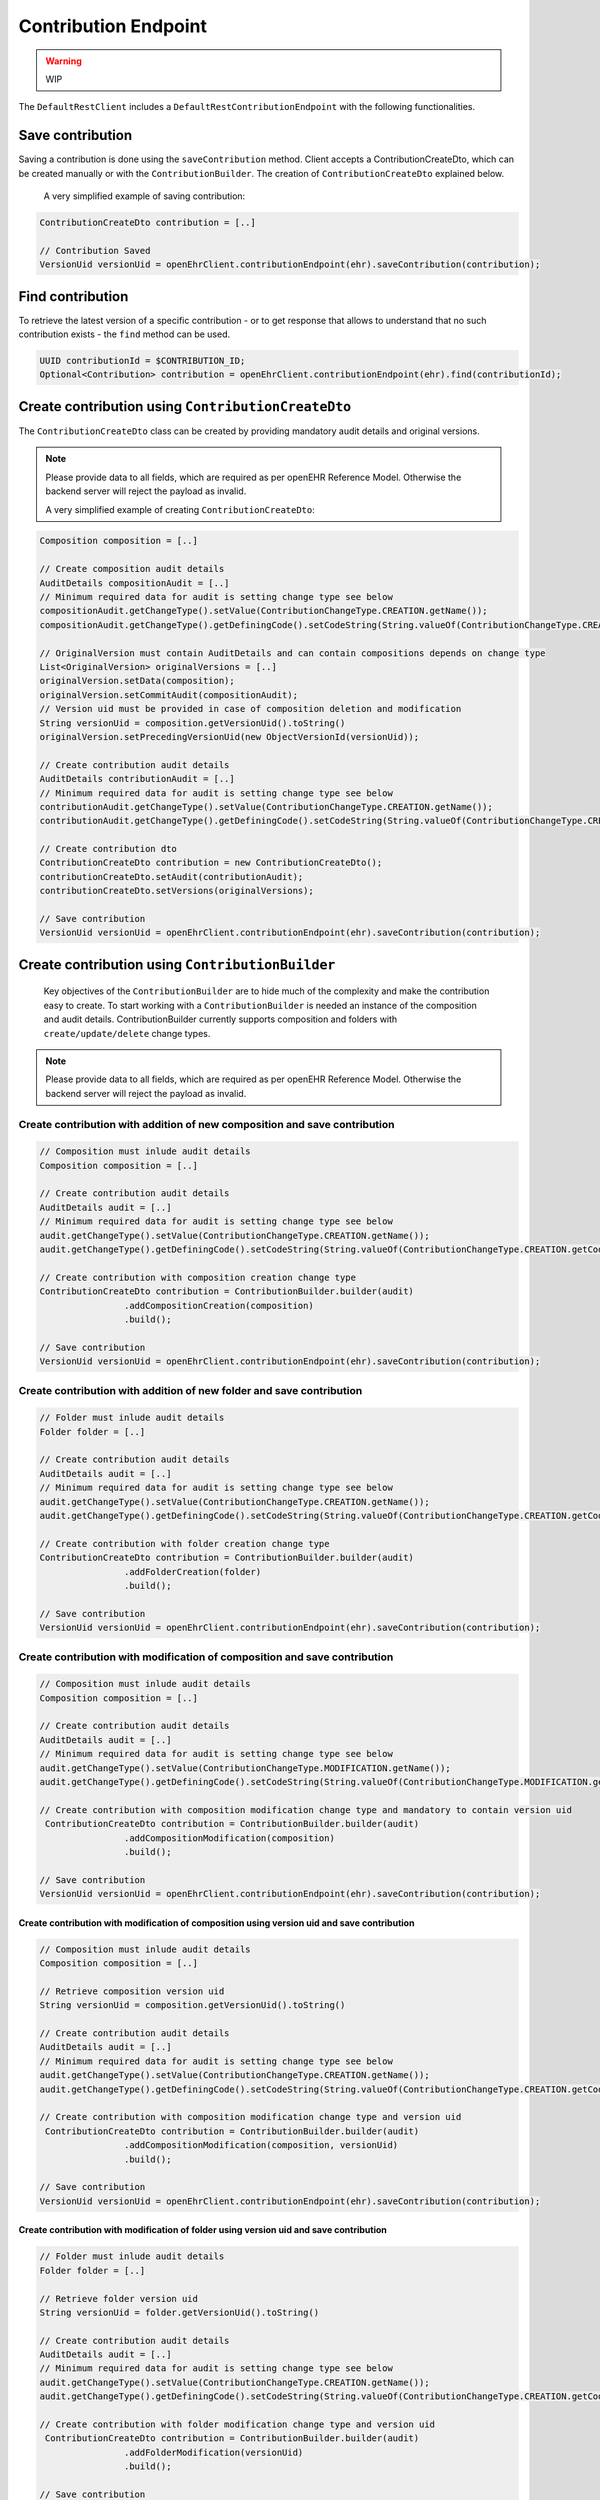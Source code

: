 Contribution Endpoint
---------------------

.. warning:: WIP


The ``DefaultRestClient`` includes a ``DefaultRestContributionEndpoint`` 
with the following functionalities.


Save contribution
^^^^^^^^^^^^^^^^^

Saving a contribution is done using the ``saveContribution`` method. Client accepts a ContributionCreateDto, which can be created manually or with the ``ContributionBuilder``. The creation of ``ContributionCreateDto`` explained below.

    A very simplified example of saving contribution:

.. code-block:: java

    ContributionCreateDto contribution = [..]

    // Contribution Saved
    VersionUid versionUid = openEhrClient.contributionEndpoint(ehr).saveContribution(contribution);


Find contribution
^^^^^^^^^^^^^^^^^

To retrieve the latest version of a specific contribution - or to get response that allows to understand that no such contribution exists - the ``find`` method can be used.

.. code-block:: java

    UUID contributionId = $CONTRIBUTION_ID;
    Optional<Contribution> contribution = openEhrClient.contributionEndpoint(ehr).find(contributionId);


Create contribution using ``ContributionCreateDto``
^^^^^^^^^^^^^^^^^^^^^^^^^^^^^^^^^^^^^^^^^^

The ``ContributionCreateDto`` class can be created by providing mandatory audit details and original versions. 

.. note:: Please provide data to all fields, which are required as per openEHR Reference Model. 
    Otherwise the backend server will reject the payload as invalid.

    A very simplified example of creating ``ContributionCreateDto``:

.. code-block:: java

    Composition composition = [..]
    
    // Create composition audit details 
    AuditDetails compositionAudit = [..]
    // Minimum required data for audit is setting change type see below
    compositionAudit.getChangeType().setValue(ContributionChangeType.CREATION.getName());
    compositionAudit.getChangeType().getDefiningCode().setCodeString(String.valueOf(ContributionChangeType.CREATION.getCode()));
    
    // OriginalVersion must contain AuditDetails and can contain compositions depends on change type
    List<OriginalVersion> originalVersions = [..]
    originalVersion.setData(composition);
    originalVersion.setCommitAudit(compositionAudit);
    // Version uid must be provided in case of composition deletion and modification
    String versionUid = composition.getVersionUid().toString()
    originalVersion.setPrecedingVersionUid(new ObjectVersionId(versionUid));
    
    // Create contribution audit details 
    AuditDetails contributionAudit = [..]
    // Minimum required data for audit is setting change type see below
    contributionAudit.getChangeType().setValue(ContributionChangeType.CREATION.getName());
    contributionAudit.getChangeType().getDefiningCode().setCodeString(String.valueOf(ContributionChangeType.CREATION.getCode()));
    
    // Create contribution dto
    ContributionCreateDto contribution = new ContributionCreateDto();
    contributionCreateDto.setAudit(contributionAudit);
    contributionCreateDto.setVersions(originalVersions);
    
    // Save contribution
    VersionUid versionUid = openEhrClient.contributionEndpoint(ehr).saveContribution(contribution);


Create contribution using ``ContributionBuilder``
^^^^^^^^^^^^^^^^^^^^^^^^^^^^^^^^^^^^^^^^^^^^^^^^^

 Key objectives of the ``ContributionBuilder`` are to hide much of the complexity and make the contribution easy to create. To start working with a ``ContributionBuilder`` is needed an instance of the composition and audit details. ContributionBuilder currently supports composition and folders with ``create/update/delete`` change types. 

.. note:: Please provide data to all fields, which are required as per openEHR Reference Model. 
    Otherwise the backend server will reject the payload as invalid.
    

Create contribution with addition of new composition and save contribution 
""""""""""""""""""""""""""""""""""""""""""""""""""""""""""""""""""""""""""

.. code-block:: java

    // Composition must inlude audit details
    Composition composition = [..]
    
    // Create contribution audit details 
    AuditDetails audit = [..]
    // Minimum required data for audit is setting change type see below 
    audit.getChangeType().setValue(ContributionChangeType.CREATION.getName());
    audit.getChangeType().getDefiningCode().setCodeString(String.valueOf(ContributionChangeType.CREATION.getCode()));
    
    // Create contribution with composition creation change type
    ContributionCreateDto contribution = ContributionBuilder.builder(audit)
                    .addCompositionCreation(composition)
                    .build();
    
    // Save contribution
    VersionUid versionUid = openEhrClient.contributionEndpoint(ehr).saveContribution(contribution);


Create contribution with addition of new folder and save contribution 
""""""""""""""""""""""""""""""""""""""""""""""""""""""""""""""""""""""""""

.. code-block:: java

    // Folder must inlude audit details
    Folder folder = [..]
    
    // Create contribution audit details 
    AuditDetails audit = [..]
    // Minimum required data for audit is setting change type see below 
    audit.getChangeType().setValue(ContributionChangeType.CREATION.getName());
    audit.getChangeType().getDefiningCode().setCodeString(String.valueOf(ContributionChangeType.CREATION.getCode()));
    
    // Create contribution with folder creation change type
    ContributionCreateDto contribution = ContributionBuilder.builder(audit)
                    .addFolderCreation(folder)
                    .build();
    
    // Save contribution
    VersionUid versionUid = openEhrClient.contributionEndpoint(ehr).saveContribution(contribution);


Create contribution with modification of composition and save contribution 
""""""""""""""""""""""""""""""""""""""""""""""""""""""""""""""""""""""""""

.. code-block:: java

    // Composition must inlude audit details
    Composition composition = [..]
    
    // Create contribution audit details 
    AuditDetails audit = [..]
    // Minimum required data for audit is setting change type see below
    audit.getChangeType().setValue(ContributionChangeType.MODIFICATION.getName());
    audit.getChangeType().getDefiningCode().setCodeString(String.valueOf(ContributionChangeType.MODIFICATION.getCode()));
    
    // Create contribution with composition modification change type and mandatory to contain version uid
     ContributionCreateDto contribution = ContributionBuilder.builder(audit)
                    .addCompositionModification(composition)
                    .build();
    
    // Save contribution 
    VersionUid versionUid = openEhrClient.contributionEndpoint(ehr).saveContribution(contribution);
    
   
    
Create contribution with modification of composition using version uid and save contribution 
''''''''''''''''''''''''''''''''''''''''''''''''''''''''''''''''''''''''''''''''''''''''''''

.. code-block:: java

    // Composition must inlude audit details
    Composition composition = [..]

    // Retrieve composition version uid 
    String versionUid = composition.getVersionUid().toString()

    // Create contribution audit details 
    AuditDetails audit = [..]
    // Minimum required data for audit is setting change type see below
    audit.getChangeType().setValue(ContributionChangeType.CREATION.getName());
    audit.getChangeType().getDefiningCode().setCodeString(String.valueOf(ContributionChangeType.CREATION.getCode()));

    // Create contribution with composition modification change type and version uid
     ContributionCreateDto contribution = ContributionBuilder.builder(audit)
                    .addCompositionModification(composition, versionUid)
                    .build();
    
    // Save contribution 
    VersionUid versionUid = openEhrClient.contributionEndpoint(ehr).saveContribution(contribution);

    
Create contribution with modification of folder using version uid and save contribution 
''''''''''''''''''''''''''''''''''''''''''''''''''''''''''''''''''''''''''''''''''''''''''''

.. code-block:: java

    // Folder must inlude audit details
    Folder folder = [..]

    // Retrieve folder version uid 
    String versionUid = folder.getVersionUid().toString()

    // Create contribution audit details 
    AuditDetails audit = [..]
    // Minimum required data for audit is setting change type see below
    audit.getChangeType().setValue(ContributionChangeType.CREATION.getName());
    audit.getChangeType().getDefiningCode().setCodeString(String.valueOf(ContributionChangeType.CREATION.getCode()));

    // Create contribution with folder modification change type and version uid
     ContributionCreateDto contribution = ContributionBuilder.builder(audit)
                    .addFolderModification(versionUid)
                    .build();
    
    // Save contribution 
    VersionUid versionUid = openEhrClient.contributionEndpoint(ehr).saveContribution(contribution);
    

Create contribution with deletion of composition save contribution 
""""""""""""""""""""""""""""""""""""""""""""""""""""""""""""""""""

.. code-block:: java

    // Composition must inlude audit details
    Composition composition = [..]

    // Retrieve composition version uid 
    String versionUid = composition.getVersionUid().toString()

    // Create contribution audit details 
    AuditDetails audit = [..]
    // Minimum required data for audit is setting change type see below
    audit.getChangeType().setValue(ContributionChangeType.DELETED.getName());
    audit.getChangeType().getDefiningCode().setCodeString(String.valueOf(ContributionChangeType.DELETED.getCode()));

    // Create contribution with composition deletion change type
    ContributionCreateDto contribution = ContributionBuilder.builder(audit)
                    .addCompositionDeletion(versionUid)
                    .build();
    
    // Contribution Saved
    VersionUid versionUid = openEhrClient.contributionEndpoint(ehr).saveContribution(contribution);

    

Create contribution with deletion of folder save contribution 
""""""""""""""""""""""""""""""""""""""""""""""""""""""""""""""""""

.. code-block:: java

    // Folder must inlude audit details
    Folder folder = [..]

    // Retrieve folder version uid 
    String versionUid = folder.getVersionUid().toString()

    // Create contribution audit details 
    AuditDetails audit = [..]
    // Minimum required data for audit is setting change type see below
    audit.getChangeType().setValue(ContributionChangeType.DELETED.getName());
    audit.getChangeType().getDefiningCode().setCodeString(String.valueOf(ContributionChangeType.DELETED.getCode()));

    // Create contribution with folder deletion change type
    ContributionCreateDto contribution = ContributionBuilder.builder(audit)
                    .addFolderDeletion(folder, versionUid)
                    .build();
    
    // Contribution Saved
    VersionUid versionUid = openEhrClient.contributionEndpoint(ehr).saveContribution(contribution);
    
    

Create contribution with various compositions and save contribution 
"""""""""""""""""""""""""""""""""""""""""""""""""""""""""""""""""""

Contribution may include any number of compositions with different change type see below an example

.. code-block:: java

    // Compositions must inlude audit details
    Composition firstComposition = [..]   
    Composition secondComposition = [..]
    
    // Create contribution audit details 
    AuditDetails audit = [..]
    // Minimum required data for audit is setting change type see below 
    audit.getChangeType().setValue(ContributionChangeType.CREATION.getName());
    audit.getChangeType().getDefiningCode().setCodeString(String.valueOf(ContributionChangeType.CREATION.getCode()));
    
    // Create contribution with composition creation change type
    ContributionCreateDto contribution = ContributionBuilder.builder(audit)
                    .addCompositionCreation(firstComposition)
                    .addCompositionModification(secondComposition)
                    .build();
    
    // Save contribution
    VersionUid versionUid = openEhrClient.contributionEndpoint(ehr).saveContribution(contribution);
    
